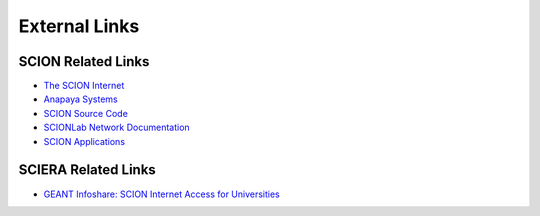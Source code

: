 External Links
=======================================

SCION Related Links
-----------

* `The SCION Internet <https://scion-architecture.net/>`_
* `Anapaya Systems <https://www.anapaya.net/>`_
* `SCION Source Code <https://github.com/scionproto/scion/>`_
* `SCIONLab Network Documentation <https://docs.scionlab.org/>`_
* `SCION Applications <https://docs.scion.org/projects/scion-applications>`_

SCIERA Related Links
-----------

* `GEANT Infoshare: SCION Internet Access for Universities <https://www.youtube.com/watch?v=FlB3msJL2fg&ab_channel=GEANTtv/>`_
